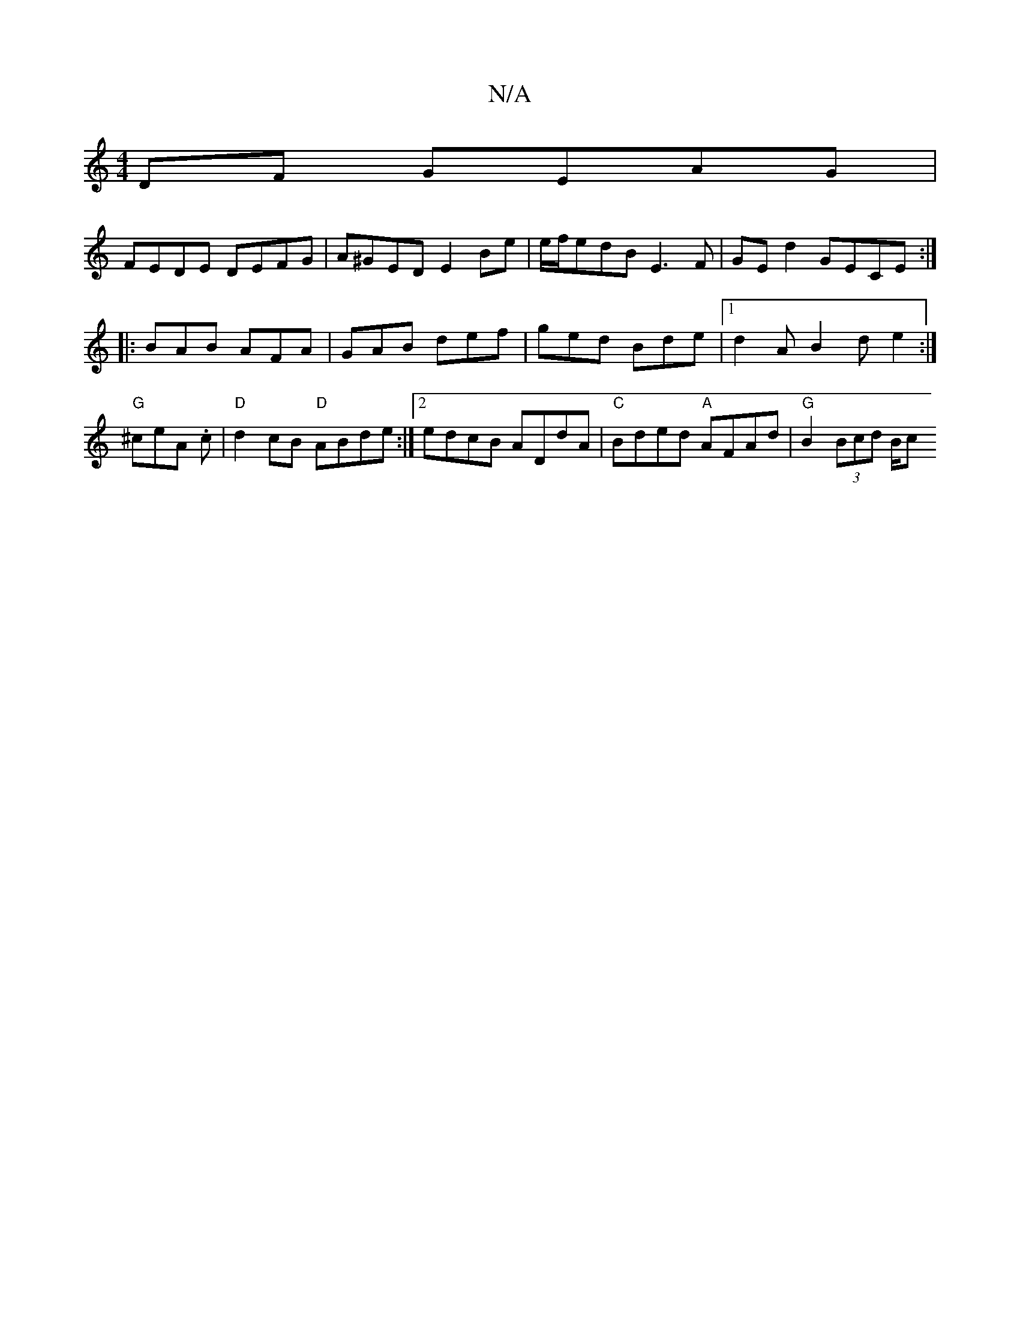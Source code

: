 X:1
T:N/A
M:4/4
R:N/A
K:Cmajor
DF GEAG |
FEDE DEFG | A^GED E2 Be | e/f/edB E3F | GE^=d2 GECE :|
|: BAB AFA | GAB def | ged Bde |1 d2 A B2 d e2 :| "G" ^ceA .c|"D"d2cB "D" ABde:|2 edcB ADdA | "C" Bded "A"AFAd | "G"B2(3Bcd B/c#"dBA | 